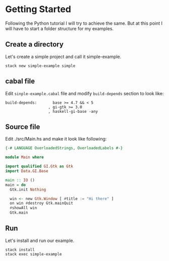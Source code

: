 * Getting Started
Following the Python tutorial I will try to achieve the same. But at this point
I will have to start a folder structure for my examples.

** Create a directory
Let's create a simple project and call it simple-example.
#+BEGIN_EXAMPLE
stack new simple-example simple
#+END_EXAMPLE

** cabal file
Edit ~sinple-example.cabal~ file and modify ~build-depends~ section to look like:
#+BEGIN_EXAMPLE
  build-depends:       base >= 4.7 && < 5
                     , gi-gtk >= 3.0
                     , haskell-gi-base -any
#+END_EXAMPLE

** Source file
Edit ./src/Main.hs and make it look like following:
#+BEGIN_SRC haskell
  {-# LANGUAGE OverloadedStrings, OverloadedLabels #-}

  module Main where

  import qualified GI.Gtk as Gtk
  import Data.GI.Base

  main :: IO ()
  main = do
    Gtk.init Nothing

    win <- new Gtk.Window [ #title := "Hi there" ]
    on win #destroy Gtk.mainQuit
    #showAll win
    Gtk.main
#+END_SRC

** Run
Let's install and run our example.
#+BEGIN_EXAMPLE
stack install
stack exec simple-example
#+END_EXAMPLE
